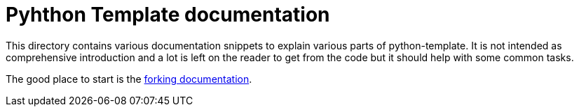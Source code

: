 = Pyhthon Template documentation

This directory contains various documentation snippets to explain various parts
of python-template. It is not intended as comprehensive introduction and a lot
is left on the reader to get from the code but it should help with some common
tasks.

The good place to start is the link:./fork.adoc[forking documentation].
